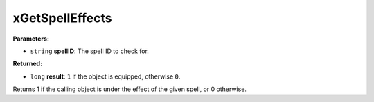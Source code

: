 
xGetSpellEffects
========================================================

**Parameters:**

- ``string`` **spellID**: The spell ID to check for.

**Returned:**

- ``long`` **result**: ``1`` if the object is equipped, otherwise ``0``.

Returns 1 if the calling object is under the effect of the given spell, or 0 otherwise.